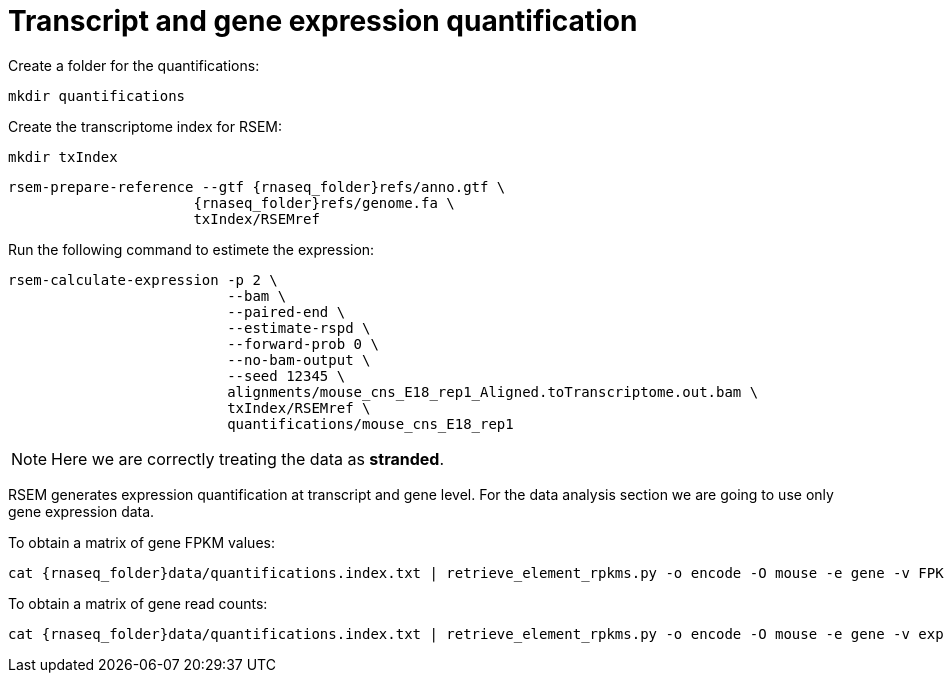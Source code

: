= Transcript and gene expression quantification

Create a folder for the quantifications:

[source,cmd]
----
mkdir quantifications
----

Create the transcriptome index for RSEM:

[source,cmd,subs="{markup-in-source}"]
----
mkdir txIndex
----

[source,cmd,subs="{markup-in-source}"]
----
rsem-prepare-reference --gtf {rnaseq_folder}refs/anno.gtf \
                      {rnaseq_folder}refs/genome.fa \
                      txIndex/RSEMref
----

Run the following command to estimete the expression:

[source,cmd,subs="{markup-in-source}"]
----
rsem-calculate-expression -p 2 \
                          --bam \
                          --paired-end \
                          --estimate-rspd \
                          --forward-prob 0 \
                          --no-bam-output \
                          --seed 12345 \
                          alignments/mouse_cns_E18_rep1_Aligned.toTranscriptome.out.bam \
                          txIndex/RSEMref \
                          quantifications/mouse_cns_E18_rep1
----

NOTE: Here we are correctly treating the data as [crg]#**stranded**#.

RSEM generates expression quantification at transcript and gene level. For the data analysis section we are going to use only [crg]#gene expression data#.

To obtain a matrix of gene FPKM values:

[source,cmd,subs="{markup-in-source}"]
----
cat {rnaseq_folder}data/quantifications.index.txt | retrieve_element_rpkms.py -o encode -O mouse -e gene -v FPKM -d quantifications
----

To obtain a matrix of gene read counts:

[source,cmd,subs="{markup-in-source}"]
----
cat {rnaseq_folder}data/quantifications.index.txt | retrieve_element_rpkms.py -o encode -O mouse -e gene -v expected_count -d quantifications
----
